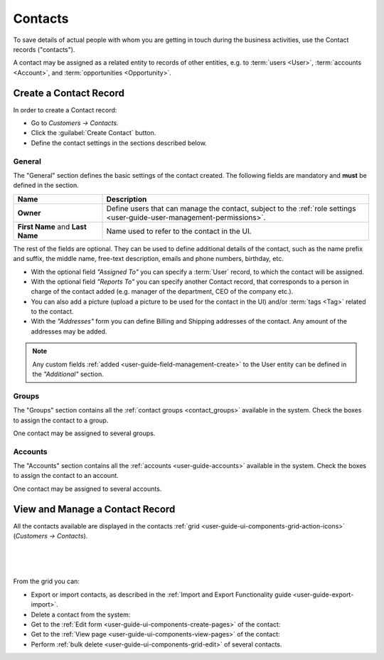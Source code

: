 .. _user-guide-contacts:

Contacts
========

To save details of actual people with whom you are getting in touch during the business activities, use the Contact 
records ("contacts"). 

A contact may be assigned as a related entity to records of other entities, e.g. to :term:`users <User>`, 
:term:`accounts <Account>`, and :term:`opportunities <Opportunity>`.

Create a Contact Record
-----------------------

In order to create a Contact record:

- Go to *Customers → Contacts*.
- Click the :guilabel:`Create Contact` button.
- Define the contact settings in the sections described below.


General
^^^^^^^
The "General" section defines the basic settings of the contact created. The following fields are mandatory and 
**must** be defined in the section.

.. csv-table::
  :header: "**Name**","**Description**"
  :widths: 10, 30

  "**Owner**","Define users that can manage the contact, subject to the 
  :ref:`role settings <user-guide-user-management-permissions>`."
  "**First Name** and **Last Name**","Name used to refer to the contact in the UI."
  
The rest of the fields are optional. They can be used to define 
additional details of the contact, such as the name prefix and suffix, the middle name, free-text description, emails
and phone numbers, birthday, etc.

- With the optional field *"Assigned To"* you can specify a :term:`User` record, to which the contact will be assigned.

- With the optional field *"Reports To"* you can specify another Contact record, that corresponds to a person in charge 
  of the contact added (e.g. manager of the department, CEO of the company etc.).

- You can also add a picture (upload a picture to be used for the contact in the UI) and/or 
  :term:`tags <Tag>` related to the contact.

- With the *"Addresses"* form you can define Billing and Shipping addresses of the contact. Any amount of the addresses 
  may be added.

.. note::
  
    Any custom fields :ref:`added <user-guide-field-management-create>` to the User entity can be defined in the 
    *"Additional"* section.

Groups
^^^^^^

The "Groups" section contains all the :ref:`contact groups <contact_groups>` available in the system. 
Check the boxes to assign the contact to a group.

One contact may be assigned to several groups.

Accounts
^^^^^^^^

The "Accounts" section contains all the :ref:`accounts <user-guide-accounts>` available in the system. 
Check the boxes to assign the contact to an account.

One contact may be assigned to several accounts.


View and Manage a Contact Record
--------------------------------

All the contacts available are displayed in the contacts :ref:`grid <user-guide-ui-components-grid-action-icons>` 
(*Customers → Contacts*).

      |
  
.. image::  ./img/contacts/action_icons.png

|

From the grid you can:

- Export or import contacts, as described in the
  :ref:`Import and Export Functionality guide <user-guide-export-import>`.

- Delete a contact from the system: |IcDelete|

- Get to the :ref:`Edit form <user-guide-ui-components-create-pages>` of the contact: |IcEdit|

- Get to the :ref:`View page <user-guide-ui-components-view-pages>` of the contact: |IcView|

- Perform :ref:`bulk delete <user-guide-ui-components-grid-edit>` of several contacts.


.. |IcDelete| image:: ./img/buttons/IcDelete.png
   :align: middle

.. |IcEdit| image:: ./img/buttons/IcEdit.png
   :align: middle

.. |IcView| image:: ./img/buttons/IcView.png
   :align: middle

.. |BulkDelete| image::  ./img/contacts/bulk_delete.png

